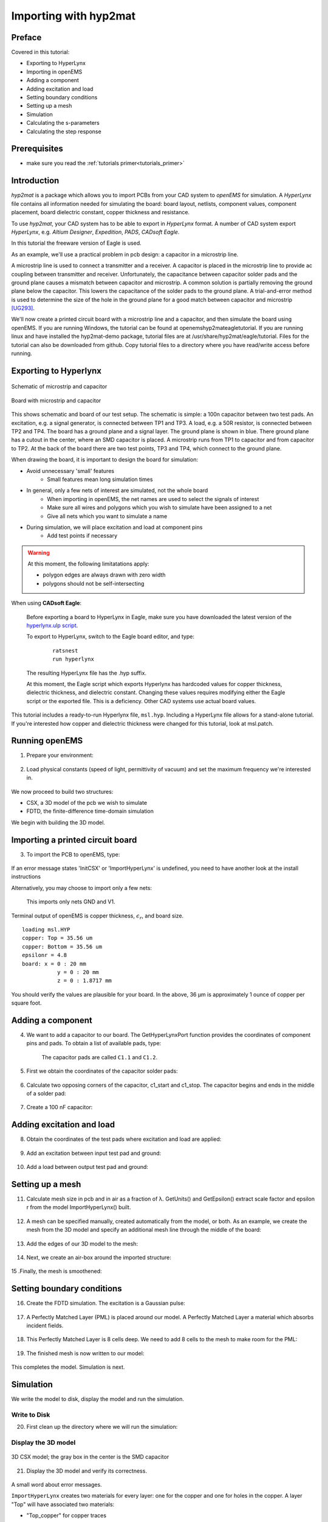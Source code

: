 .. _tut_hyp2mat:

Importing with hyp2mat
==============================



Preface
-----------------------
     
Covered in this tutorial:

* Exporting to HyperLynx
* Importing in openEMS
* Adding a component
* Adding excitation and load
* Setting boundary conditions
* Setting up a mesh
* Simulation
* Calculating the s-parameters
* Calculating the step response



Prerequisites
-----------------------

* make sure you read the :ref:`tutorials primer<tutorials_primer>`



Introduction
-----------------------

*hyp2mat* is a package which allows you to import PCBs from your CAD system to *openEMS* for simulation. A *HyperLynx* file contains all information needed for simulating the board: board layout, netlists, component values, component placement, board dielectric constant, copper thickness and resistance.

To use *hyp2mat*, your CAD system has to be able to export in *HyperLynx* format. A number of CAD system export *HyperLynx*, e.g. *Altium Designer*, *Expedition*, *PADS*, *CADsoft Eagle*.

In this tutorial the freeware version of Eagle is used.

As an example, we'll use a practical problem in pcb design: a capacitor in a microstrip line.

A microstrip line is used to connect a transmitter and a receiver. A capacitor is placed in the microstrip line to provide ac coupling between transmitter and receiver. Unfortunately, the capacitance between capacitor solder pads and the ground plane causes a mismatch between capacitor and microstrip. A common solution is partially removing the ground plane below the capacitor. This lowers the capacitance of the solder pads to the ground plane. A trial-and-error method is used to determine the size of the hole in the ground plane for a good match between capacitor and microstrip [UG293]_.

We'll now create a printed circuit board with a microstrip line and a capacitor, and then simulate the board using openEMS. If you are running Windows, the tutorial can be found at openems\hyp2mat\eagle\tutorial. If you are running linux and have installed the hyp2mat-demo package, tutorial files are at /usr/share/hyp2mat/eagle/tutorial. Files for the tutorial can also be downloaded from github. Copy tutorial files to a directory where you have read/write access before running.

.. todo::
	 
	 Can we move this to tutorials/?



Exporting to Hyperlynx
----------------------------

.. figure:: images/Msl_schematic.png
	:alt: Schematic of microstrip and capacitor
	:align: center
	:scale: 50%
	
	Schematic of microstrip and capacitor
	
.. figure:: images/Msl_board.png
	:alt: Board with microstrip and capacitor
	:align: center
	:scale: 67%
	
	Board with microstrip and capacitor

This shows schematic and board of our test setup. The schematic is simple: a 100n capacitor between two test pads. An excitation, e.g. a signal generator, is connected between TP1 and TP3. A load, e.g. a 50R resistor, is connected between TP2 and TP4. The board has a ground plane and a signal layer. The ground plane is shown in blue. There ground plane has a cutout in the center, where an SMD capacitor is placed. A microstrip runs from TP1 to capacitor and from capacitor to TP2. At the back of the board there are two test points, TP3 and TP4, which connect to the ground plane.

When drawing the board, it is important to design the board for simulation:

* Avoid unnecessary 'small' features
	* Small features mean long simulation times

* In general, only a few nets of interest are simulated, not the whole board
	* When importing in openEMS, the net names are used to select the signals of interest
	* Make sure all wires and polygons which you wish to simulate have been assigned to a net
	* Give all nets which you want to simulate a name

* During simulation, we will place excitation and load at component pins
	* Add test points if necessary

.. warning::

	At this moment, the following limitatations apply:

	* polygon edges are always drawn with zero width
	* polygons should not be self-intersecting

When using **CADsoft Eagle**:

    Before exporting a board to HyperLynx in Eagle, make sure you have downloaded the latest version of the `hyperlynx.ulp script <https://forums.autodesk.com/t5/eagle-forum/hyperlynx-export/m-p/7254537>`_.
    
    To export to HyperLynx, switch to the Eagle board editor, and type:

	::
	
		ratsnest
		run hyperlynx

    The resulting HyperLynx file has the .hyp suffix.
    
    At this moment, the Eagle script which exports Hyperlynx has hardcoded values for copper thickness, dielectric thickness, and dielectric constant. Changing these values requires modifying either the Eagle script or the exported file. This is a deficiency. Other CAD systems use actual board values.

This tutorial includes a ready-to-run Hyperlynx file, ``msl.hyp``. Including a HyperLynx file allows for a stand-alone tutorial. If you're interested how copper and dielectric thickness were changed for this tutorial, look at msl.patch.

.. todo::
	
	What is msl.patch? Where is that?



Running openEMS
-----------------------------

1. Prepare your environment:

	.. tabs::
		
		.. tab:: Matlab/Octave
			
			.. code-block:: matlab
			  
				close all
				clear
				clc
		
		.. tab:: Python
		
			.. todo::
			
				Python missing


2. Load physical constants (speed of light, permittivity of vacuum) and set the maximum frequency we're interested in.

	.. tabs::
		
		.. tab:: Matlab/Octave
			
			.. code-block:: matlab
			  
				physical_constants;
				f_max = 7e9;
		
		.. tab:: Python
		
			.. todo::
			
				Python missing


We now proceed to build two structures:

*  CSX, a 3D model of the pcb we wish to simulate
*  FDTD, the finite-difference time-domain simulation

We begin with building the 3D model.



Importing a printed circuit board
----------------------------------------------

3. To import the PCB to openEMS, type:

	.. tabs::
		
		.. tab:: Matlab/Octave
			
			.. code-block:: matlab
			  
				CSX = InitCSX();
				CSX = ImportHyperLynx(CSX, 'msl.HYP');
		
		.. tab:: Python
		
			.. todo::
			
				Python missing

If an error message states 'InitCSX' or 'ImportHyperLynx' is undefined, you need to have another look at the install instructions

.. todo::
	
	Do I have to prepare Matlab/Octave/Python separately for HyperLynx?


Alternatively, you may choose to import only a few nets:

	.. tabs::
		
		.. tab:: Matlab/Octave
			
			.. code-block:: matlab
			  
				CSX = InitCSX();
				CSX = ImportHyperLynx(CSX, 'msl.HYP', {'GND' 'V1'});
		
		.. tab:: Python
		
			.. todo::
			
				Python missing

	This imports only nets GND and V1.

Terminal output of openEMS is copper thickness, :math:`\epsilon_r`, and board size.

::

	loading msl.HYP
	copper: Top = 35.56 um
	copper: Bottom = 35.56 um
	epsilonr = 4.8
	board: x = 0 : 20 mm
		   y = 0 : 20 mm
		   z = 0 : 1.8717 mm

You should verify the values are plausible for your board. In the above, 36 µm is approximately 1 ounce of copper per square foot.



Adding a component
-----------------------------

4. We want to add a capacitor to our board. The GetHyperLynxPort function provides the coordinates of component pins and pads. To obtain a list of available pads, type:

	.. tabs::
		
		.. tab:: Matlab/Octave
			
			.. code-block:: matlab
			  
				GetHyperLynxPort(CSX, '');
		
		.. tab:: Python
		
			.. todo::
			
				Python missing

	The capacitor pads are called ``C1.1`` and ``C1.2``.


5. First we obtain the coordinates of the capacitor solder pads:

	.. tabs::
		
		.. tab:: Matlab/Octave
			
			.. code-block:: matlab
			  
				[pad1_material, pad1_start, pad1_stop] = GetHyperLynxPort(CSX, 'C1.1');
				[pad2_material, pad2_start, pad2_stop] = GetHyperLynxPort(CSX, 'C1.2');
		
		.. tab:: Python
		
			.. todo::
			
				Python missing


6. Calculate two opposing corners of the capacitor, c1_start and c1_stop. The capacitor begins and ends in the middle of a solder pad:

	.. tabs::
		
		.. tab:: Matlab/Octave
			
			.. code-block:: matlab
			  
				c1_height = pad1_stop - pad1_start;
				c1_start = [(pad1_start(1)+pad1_stop(1))/2, pad1_start(2), pad1_start(3)];
				c1_stop  = [(pad2_start(1)+pad2_stop(1))/2, pad2_stop(2), pad2_stop(3)+c1_height];
		
		.. tab:: Python
		
			.. todo::
			
				Python missing


7. Create a 100 nF capacitor:

	.. tabs::
		
		.. tab:: Matlab/Octave
			
			.. code-block:: matlab
			  
				CSX = AddLumpedElement( CSX, 'Capacitor', 0, 'Caps', 1, 'C', 100e-9);
				CSX = AddBox( CSX, 'Capacitor', 0, c1_start, c1_stop );
		
		.. tab:: Python
		
			.. todo::
			
				Python missing



Adding excitation and load
---------------------------------

8. Obtain the coordinates of the test pads where excitation and load are applied:

	.. tabs::
		
		.. tab:: Matlab/Octave
			
			.. code-block:: matlab
			  
				[port1_material, port1_start, port1_stop] = GetHyperLynxPort(CSX, 'TP1.TP');
				[gnd1_material, gnd1_start, gnd1_stop]    = GetHyperLynxPort(CSX, 'TP3.TP');
				[port2_material, port2_start, port2_stop] = GetHyperLynxPort(CSX, 'TP2.TP');
				[gnd2_material, gnd2_start, gnd2_stop]    = GetHyperLynxPort(CSX, 'TP4.TP');
		
		.. tab:: Python
		
			.. todo::
			
				Python missing


9. Add an excitation between input test pad and ground:

	.. tabs::
		
		.. tab:: Matlab/Octave
			
			.. code-block:: matlab
			  
				[CSX, port{1}] = AddLumpedPort( CSX, 999, 1, 50, gnd1_start, port1_stop, [0 0 -1], true);
		
		.. tab:: Python
		
			.. todo::
			
				Python missing


10. Add a load between output test pad and ground:

	.. tabs::
		
		.. tab:: Matlab/Octave
			
			.. code-block:: matlab
			  
				[CSX, port{2}] = AddLumpedPort( CSX, 999, 2, 50, gnd2_start, port2_stop, [0 0 -1]);
		
		.. tab:: Python
		
			.. todo::
			
				Python missing



Setting up a mesh
----------------------------------

11. Calculate mesh size in pcb and in air as a fraction of λ. GetUnits() and GetEpsilon() extract scale factor and epsilon r from the model ImportHyperLynx() built.

	.. tabs::
		
		.. tab:: Matlab/Octave
			
			.. code-block:: matlab
			  
				unit = GetUnits(CSX);
				substrate_epr = GetEpsilon(CSX);
				resolution = c0 / f_max / sqrt(substrate_epr) / unit / 25;
				AirBox = c0 / f_max / unit / 25;
		
		.. tab:: Python
		
			.. todo::
			
				Python missing


12. A mesh can be specified manually, created automatically from the model, or both. As an example, we create the mesh from the 3D model and specify an additional mesh line through the middle of the board:

	.. tabs::
		
		.. tab:: Matlab/Octave
			
			.. code-block:: matlab
			  
				z_top = port1_start(3);
				z_bottom = gnd1_start(3);
				z_middle = (z_top+z_bottom)/2;
				 
				mesh.x = [];
				mesh.y = [];
				mesh.z = [ z_middle ];
		
		.. tab:: Python
		
			.. todo::
			
				Python missing


13. Add the edges of our 3D model to the mesh:

	.. tabs::
		
		.. tab:: Matlab/Octave
			
			.. code-block:: matlab
			  
				mesh = DetectEdges(CSX, mesh);
		
		.. tab:: Python
		
			.. todo::
			
				Python missing


14. Next, we create an air-box around the imported structure:

	.. tabs::
		
		.. tab:: Matlab/Octave
			
			.. code-block:: matlab
			  
				mesh.x = [min(mesh.x)-AirBox max(mesh.x)+AirBox mesh.x];
				mesh.y = [min(mesh.y)-AirBox max(mesh.y)+AirBox mesh.y];
				mesh.z = [min(mesh.z)-AirBox max(mesh.z)+2*AirBox mesh.z];
		
		.. tab:: Python
		
			.. todo::
			
				Python missing


15 .Finally, the mesh is smoothened:

	.. tabs::
		
		.. tab:: Matlab/Octave
			
			.. code-block:: matlab
			  
				mesh = SmoothMesh(mesh, resolution);
		
		.. tab:: Python
		
			.. todo::
			
				Python missing



Setting boundary conditions
--------------------------------------

16. Create the FDTD simulation. The excitation is a Gaussian pulse:

	.. tabs::
		
		.. tab:: Matlab/Octave
			
			.. code-block:: matlab
			  
				FDTD = InitFDTD();
				FDTD = SetGaussExcite(FDTD, f_max/2, f_max/2);
		
		.. tab:: Python
		
			.. todo::
			
				Python missing


17. A Perfectly Matched Layer (PML) is placed around our model. A Perfectly Matched Layer a material which absorbs incident fields.

	.. tabs::
		
		.. tab:: Matlab/Octave
			
			.. code-block:: matlab
			  
				BC   = {'PML_8' 'PML_8' 'PML_8' 'PML_8' 'PML_8' 'PML_8'};
				FDTD = SetBoundaryCond(FDTD, BC );
		
		.. tab:: Python
		
			.. todo::
			
				Python missing


18. This Perfectly Matched Layer is 8 cells deep. We need to add 8 cells to the mesh to make room for the PML:

	.. tabs::
		
		.. tab:: Matlab/Octave
			
			.. code-block:: matlab
			  
				mesh = AddPML(mesh, 8);
		
		.. tab:: Python
		
			.. todo::
			
				Python missing


19. The finished mesh is now written to our model:

	.. tabs::
		
		.. tab:: Matlab/Octave
			
			.. code-block:: matlab
			  
				CSX = DefineRectGrid(CSX, unit, mesh);
		
		.. tab:: Python
		
			.. todo::
			
				Python missing

This completes the model. Simulation is next.



Simulation
-------------------------------

We write the model to disk, display the model and run the simulation.



Write to Disk
^^^^^^^^^^^^^^^^^^^^^^

20. First clean up the directory where we will run the simulation:

	.. tabs::
		
		.. tab:: Matlab/Octave
			
			.. code-block:: matlab
			  
				Sim_Path = 'tmp';
				Sim_CSX = 'msl.xml';
				 
				[status, message, messageid] = rmdir(Sim_Path, 's'); % clear previous directory
				[status, message, messageid] = mkdir(Sim_Path ); % create empty simulation folder

				Write CSX 3D model and FDTD simulation parameters to disk

				WriteOpenEMS([Sim_Path '/' Sim_CSX], FDTD, CSX);
		
		.. tab:: Python
		
			.. todo::
			
				Python missing



Display the 3D model
^^^^^^^^^^^^^^^^^^^^^^

.. figure:: images/MSL_3d_Model.png
	:alt: 3D CSX model
	:align: center
	:scale: 67%
	
	3D CSX model; the gray box in the center is the SMD capacitor

21. Display the 3D model and verify its correctness.

	.. tabs::
		
		.. tab:: Matlab/Octave
			
			.. code-block:: matlab
			  
				CSXGeomPlot([Sim_Path '/' Sim_CSX]);
		
		.. tab:: Python
		
			.. todo::
			
				Python missing

A small word about error messages.

.. todo::
	
	Does this belong here? It clearly is unrelated to the viewer... can we just move that to the end, where all the other error messages are discussed?

``ImportHyperLynx`` creates two materials for every layer: one for the copper and one for holes in the copper. A layer "Top" will have associated two materials:

* "Top_copper" for copper traces
* "Top_cutout" for holes in polygons

An error message "*No primitives found in property: Top_cutout*" means layer "Top" has no copper polygons with holes. Similarly, "*No primitives found in property: via*" means the board has no vias.

Now is a good moment to take a look at the generated mesh. You may want to switch to 2D view to see whether mesh and edges coincide.

In general, mesh lines which are close together mean a long simulation time. Several strategies are available to reduce the mesh:

* Change the geometry of your design so edges coincide
* Change the geometry of your design so edges are further apart
* Change the algorithm SmoothMesh uses, e.g.

	.. tabs::
		
		.. tab:: Matlab/Octave
			
			.. code-block:: matlab
			  
				mesh = SmoothMesh(mesh, resolution, 'algorithm', [ 1 ]);
		
		.. tab:: Python
		
			.. todo::
			
				Python missing

Trial and error may be needed to select the optimal set of algorithms.



Run the simulation
^^^^^^^^^^^^^^^^^^^^^^

22. Run the openEMS simulation:

	.. tabs::
		
		.. tab:: Matlab/Octave
			
			.. code-block:: matlab
			  
				RunOpenEMS(Sim_Path, Sim_CSX);
		
		.. tab:: Python
		
			.. todo::
			
				Python missing



Calculating the s-parameters
----------------------------------------

23. Calculate voltage and currents at the input and output ports.

	.. tabs::
		
		.. tab:: Matlab/Octave
			
			.. code-block:: matlab
			  
				close all
				f = linspace( 1e6, f_max, 1601 );
				port = calcPort( port, Sim_Path, f, 'RefImpedance', 50);
		
		.. tab:: Python
		
			.. todo::
			
				Python missing


24. Calculate S11 and S21 as reflected voltage divided by incoming voltage.

	.. tabs::
		
		.. tab:: Matlab/Octave
			
			.. code-block:: matlab
			  
				s11 = port{1}.uf.ref./ port{1}.uf.inc;
				s21 = port{2}.uf.ref./ port{1}.uf.inc;
		
		.. tab:: Python
		
			.. todo::
			
				Python missing


25. Plot a graph of S11 and S21

	.. tabs::
		
		.. tab:: Matlab/Octave
			
			.. code-block:: matlab
			  
				semilogx(f/1e9,20*log10(abs(s11)),'k-','LineWidth',2);
				hold on;
				grid on;
				semilogx(f/1e9,20*log10(abs(s21)),'r--','LineWidth',2);
				legend('S_{11}','S_{21}');
				ylabel('S-Parameter (dB)','FontSize',12);
				xlabel('frequency (GHz) \rightarrow','FontSize',12);
				ylim([-80 10]);
				print('sparam.png', '-dpng');
		
		.. tab:: Python
		
			.. todo::
			
				Python missing

.. figure:: images/MSL_Sparam.png
	:alt: S-Parameters
	:align: center
	:scale: 67%
	
	S-Parameters

Obviously the frequency response of this board can be improved.



Calculating the step response
--------------------------------------

Calculate the step response from the s-parameters. This still needs to be done. `See here <https://hig.diva-portal.org/smash/get/diva2:356588/FULLTEXT01>`_ for a possible approach.



Error messages
-------------------------

If an error occurs while scanning or parsing the HyperLynx file, an error message is printed, and scanning or parsing continues with the next HyperLynx record or subrecord, if any. Of course, it is always prudent to check the cause of an error message. Usually, a trivial edit of the HyperLynx file will suppress the error message. Two common causes of errors are unquoted strings, and unassigned component values. We'll look at these two errors in detail, should you encounter them in your projects.



Unquoted strings
^^^^^^^^^^^^^^^^^^^^^^^^

Sample error message:

	::

		syntax error, unexpected STRING at 'Logo'

Sample corresponding line in the .hyp-file:

	::

		(? REF=Altium Logo BOT1 L=Bottom_Layer)

An unquoted string contains a space (``' '``). This is an error in the program which created the .hyp-file. To solve this, edit the .hyp-file and put the string between double quotes:

	::

		(? REF="Altium Logo BOT1" L=Bottom_Layer)



Unassigned component values
^^^^^^^^^^^^^^^^^^^^^^^^^^^^^^^^^

Sample error message:

	::
	
		syntax error, unexpected L, expecting FLOAT or STRING at 'L'

Sample corresponding line in the .hyp-file:

	::
	
		(L REF="L1" VAL= L="Top")

Coil L1 on layer "Top" has not been assigned a value (``VAL =``). To solve this, edit the .hyp-file and assign a value to the component:

	::
	
		(L REF="L1" VAL=0 L="Top")

or assign the coil a value in the schematics editor and re-export to HyperLynx.



References
-------------------

.. [UG293] Xilinx UG293
	Spartan-6 FPGA PCB Design and Pin Planning Guide, p. 50: Design of Transitions for High-Speed Signals

.. todo::
	
	Some links are given directly, this one as a reference. Make a common scheme?
